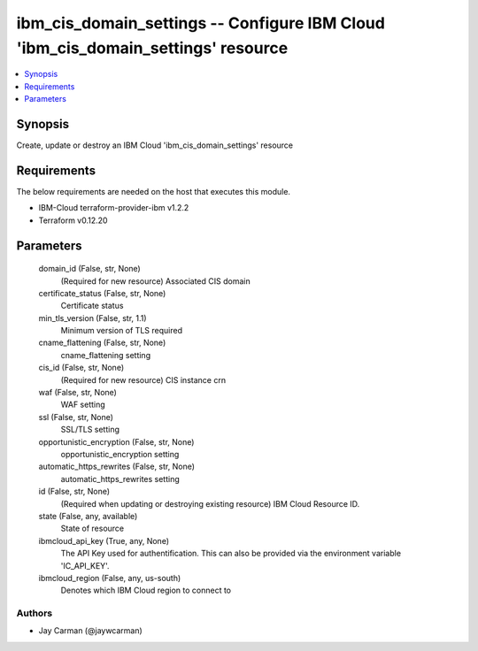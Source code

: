 
ibm_cis_domain_settings -- Configure IBM Cloud 'ibm_cis_domain_settings' resource
=================================================================================

.. contents::
   :local:
   :depth: 1


Synopsis
--------

Create, update or destroy an IBM Cloud 'ibm_cis_domain_settings' resource



Requirements
------------
The below requirements are needed on the host that executes this module.

- IBM-Cloud terraform-provider-ibm v1.2.2
- Terraform v0.12.20



Parameters
----------

  domain_id (False, str, None)
    (Required for new resource) Associated CIS domain


  certificate_status (False, str, None)
    Certificate status


  min_tls_version (False, str, 1.1)
    Minimum version of TLS required


  cname_flattening (False, str, None)
    cname_flattening setting


  cis_id (False, str, None)
    (Required for new resource) CIS instance crn


  waf (False, str, None)
    WAF setting


  ssl (False, str, None)
    SSL/TLS setting


  opportunistic_encryption (False, str, None)
    opportunistic_encryption setting


  automatic_https_rewrites (False, str, None)
    automatic_https_rewrites setting


  id (False, str, None)
    (Required when updating or destroying existing resource) IBM Cloud Resource ID.


  state (False, any, available)
    State of resource


  ibmcloud_api_key (True, any, None)
    The API Key used for authentification. This can also be provided via the environment variable 'IC_API_KEY'.


  ibmcloud_region (False, any, us-south)
    Denotes which IBM Cloud region to connect to













Authors
~~~~~~~

- Jay Carman (@jaywcarman)

